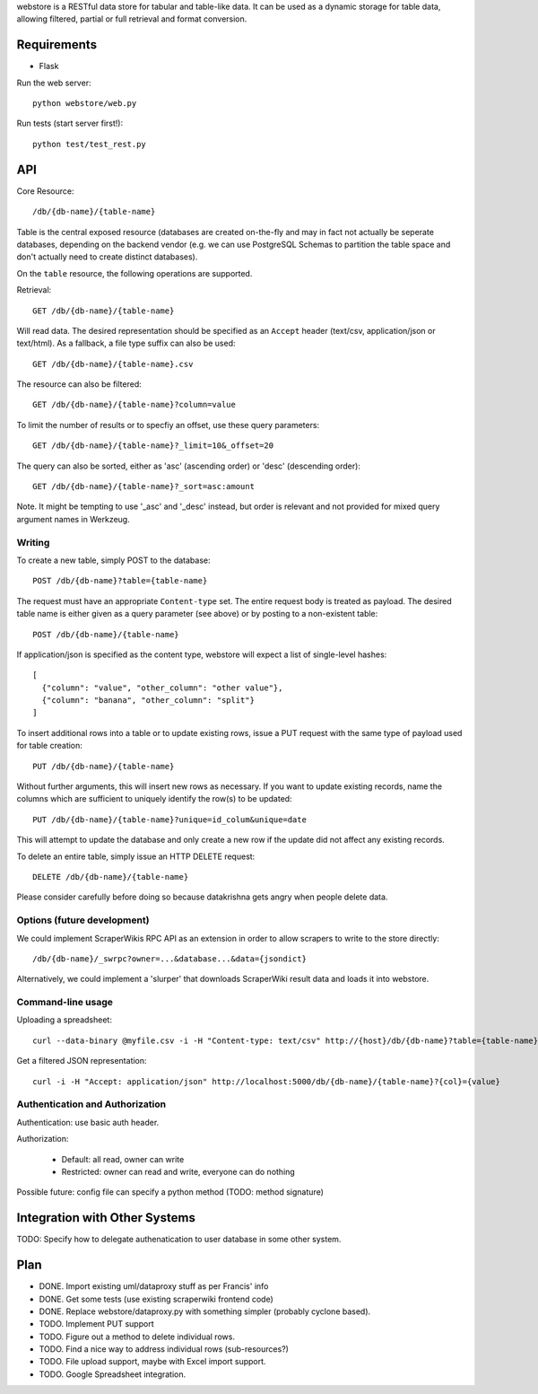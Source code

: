 webstore is a RESTful data store for tabular and table-like data. It can
be used as a dynamic storage for table data, allowing filtered, partial 
or full retrieval and format conversion.

Requirements
============

* Flask

Run the web server::

  python webstore/web.py

Run tests (start server first!)::

  python test/test_rest.py

API
===

Core Resource::

    /db/{db-name}/{table-name}

Table is the central exposed resource (databases are created on-the-fly
and may in fact not actually be seperate databases, depending on the 
backend vendor (e.g. we can use PostgreSQL Schemas to partition the
table space and don't actually need to create distinct databases).

On the ``table`` resource, the following operations are supported.

Retrieval::

  GET /db/{db-name}/{table-name}

Will read data. The desired representation should be specified as an
``Accept`` header (text/csv, application/json or text/html). As a
fallback, a file type suffix can also be used::

  GET /db/{db-name}/{table-name}.csv

The resource can also be filtered::

  GET /db/{db-name}/{table-name}?column=value

To limit the number of results or to specfiy an offset, use these query
parameters::

  GET /db/{db-name}/{table-name}?_limit=10&_offset=20

The query can also be sorted, either as 'asc' (ascending order) or 'desc'
(descending order)::

  GET /db/{db-name}/{table-name}?_sort=asc:amount

Note. It might be tempting to use '_asc' and '_desc' instead, but order
is relevant and not provided for mixed query argument names in Werkzeug.

Writing
-------

To create a new table, simply POST to the database::

  POST /db/{db-name}?table={table-name}

The request must have an appropriate ``Content-type`` set. The entire
request body is treated as payload. The desired table name is either
given as a query parameter (see above) or by posting to a non-existent
table::

  POST /db/{db-name}/{table-name}

If application/json is specified as the content type, webstore will 
expect a list of single-level hashes::

  [
    {"column": "value", "other_column": "other value"},
    {"column": "banana", "other_column": "split"}
  ]

To insert additional rows into a table or to update existing rows, 
issue a PUT request with the same type of payload used for table
creation::

  PUT /db/{db-name}/{table-name}

Without further arguments, this will insert new rows as necessary.
If you want to update existing records, name the columns which are
sufficient to uniquely identify the row(s) to be updated::

  PUT /db/{db-name}/{table-name}?unique=id_colum&unique=date

This will attempt to update the database and only create a new row
if the update did not affect any existing records.

To delete an entire table, simply issue an HTTP DELETE request::

  DELETE /db/{db-name}/{table-name}

Please consider carefully before doing so because datakrishna gets angry
when people delete data.

Options (future development)
----------------------------

We could implement ScraperWikis RPC API as an extension in order to
allow scrapers to write to the store directly::

    /db/{db-name}/_swrpc?owner=...&database...&data={jsondict}

Alternatively, we could implement a 'slurper' that downloads ScraperWiki 
result data and loads it into webstore.

Command-line usage
------------------

Uploading a spreadsheet::

    curl --data-binary @myfile.csv -i -H "Content-type: text/csv" http://{host}/db/{db-name}?table={table-name}}

Get a filtered JSON representation::

    curl -i -H "Accept: application/json" http://localhost:5000/db/{db-name}/{table-name}?{col}={value}


Authentication and Authorization
--------------------------------

Authentication: use basic auth header.


Authorization:

  * Default: all read, owner can write
  * Restricted: owner can read and write, everyone can do nothing

Possible future: config file can specify a python method (TODO: method
signature)


Integration with Other Systems
==============================

TODO: Specify how to delegate authenatication to user database in some other system.


Plan
====

* DONE. Import existing uml/dataproxy stuff as per Francis' info
* DONE. Get some tests (use existing scraperwiki frontend code)
* DONE. Replace webstore/dataproxy.py with something simpler (probably cyclone based).
* TODO. Implement PUT support
* TODO. Figure out a method to delete individual rows.
* TODO. Find a nice way to address individual rows (sub-resources?)
* TODO. File upload support, maybe with Excel import support.
* TODO. Google Spreadsheet integration.


